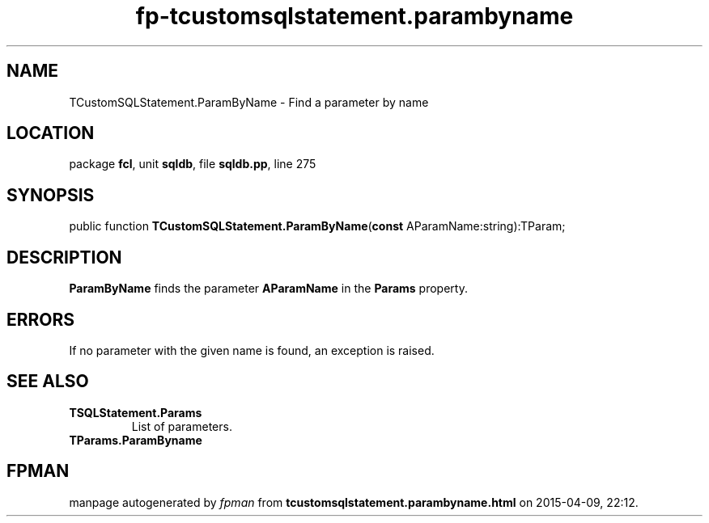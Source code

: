 .\" file autogenerated by fpman
.TH "fp-tcustomsqlstatement.parambyname" 3 "2014-03-14" "fpman" "Free Pascal Programmer's Manual"
.SH NAME
TCustomSQLStatement.ParamByName - Find a parameter by name
.SH LOCATION
package \fBfcl\fR, unit \fBsqldb\fR, file \fBsqldb.pp\fR, line 275
.SH SYNOPSIS
public function \fBTCustomSQLStatement.ParamByName\fR(\fBconst\fR AParamName:string):TParam;
.SH DESCRIPTION
\fBParamByName\fR finds the parameter \fBAParamName\fR in the \fBParams\fR property.


.SH ERRORS
If no parameter with the given name is found, an exception is raised.


.SH SEE ALSO
.TP
.B TSQLStatement.Params
List of parameters.
.TP
.B TParams.ParamByname


.SH FPMAN
manpage autogenerated by \fIfpman\fR from \fBtcustomsqlstatement.parambyname.html\fR on 2015-04-09, 22:12.

